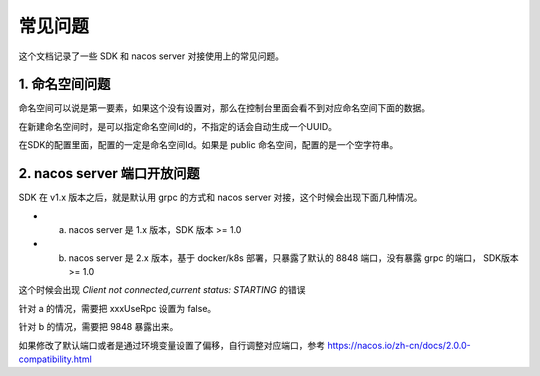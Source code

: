 常见问题
===============

这个文档记录了一些 SDK 和 nacos server 对接使用上的常见问题。

1. 命名空间问题 
^^^^^^^^^^^^^^^^^^^^^^

命名空间可以说是第一要素，如果这个没有设置对，那么在控制台里面会看不到对应命名空间下面的数据。

在新建命名空间时，是可以指定命名空间Id的，不指定的话会自动生成一个UUID。

在SDK的配置里面，配置的一定是命名空间Id。如果是 public 命名空间，配置的是一个空字符串。


2. nacos server 端口开放问题
^^^^^^^^^^^^^^^^^^^^^^^^^^

SDK 在 v1.x 版本之后，就是默认用 grpc 的方式和 nacos server 对接，这个时候会出现下面几种情况。

- a. nacos server 是 1.x 版本，SDK 版本 >= 1.0
- b. nacos server 是 2.x 版本，基于 docker/k8s 部署，只暴露了默认的 8848 端口，没有暴露 grpc 的端口， SDK版本 >= 1.0

这个时候会出现  `Client not connected,current status: STARTING` 的错误

针对 a 的情况，需要把 xxxUseRpc 设置为 false。

针对 b 的情况，需要把 9848 暴露出来。

如果修改了默认端口或者是通过环境变量设置了偏移，自行调整对应端口，参考 https://nacos.io/zh-cn/docs/2.0.0-compatibility.html
